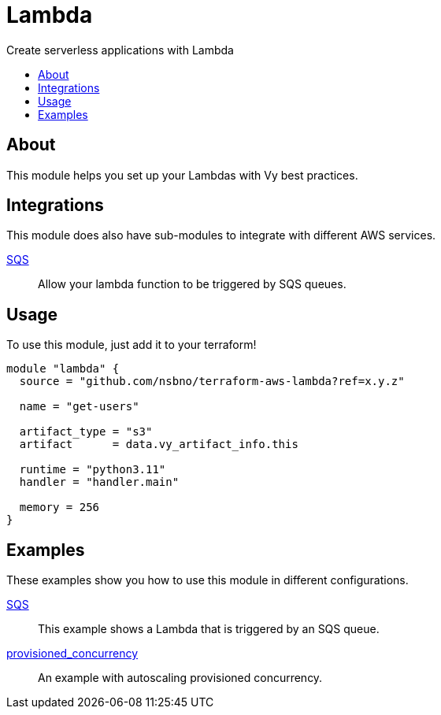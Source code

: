 = Lambda
:!toc-title:
:!toc-placement:
:toc:

Create serverless applications with Lambda

toc::[]

== About
This module helps you set up your Lambdas with Vy best practices.

== Integrations

This module does also have sub-modules to integrate with different AWS services.

link:modules/sqs_integration[SQS]::
Allow your lambda function to be triggered by SQS queues.

== Usage
To use this module, just add it to your terraform!

[source, hcl]
----
module "lambda" {
  source = "github.com/nsbno/terraform-aws-lambda?ref=x.y.z"

  name = "get-users"

  artifact_type = "s3"
  artifact      = data.vy_artifact_info.this

  runtime = "python3.11"
  handler = "handler.main"

  memory = 256
}
----

== Examples

These examples show you how to use this module in different configurations.

link:examples/sqs[SQS]::
This example shows a Lambda that is triggered by an SQS queue.

link:examples/provisioned_concurrency[provisioned_concurrency]::
An example with autoscaling provisioned concurrency.
